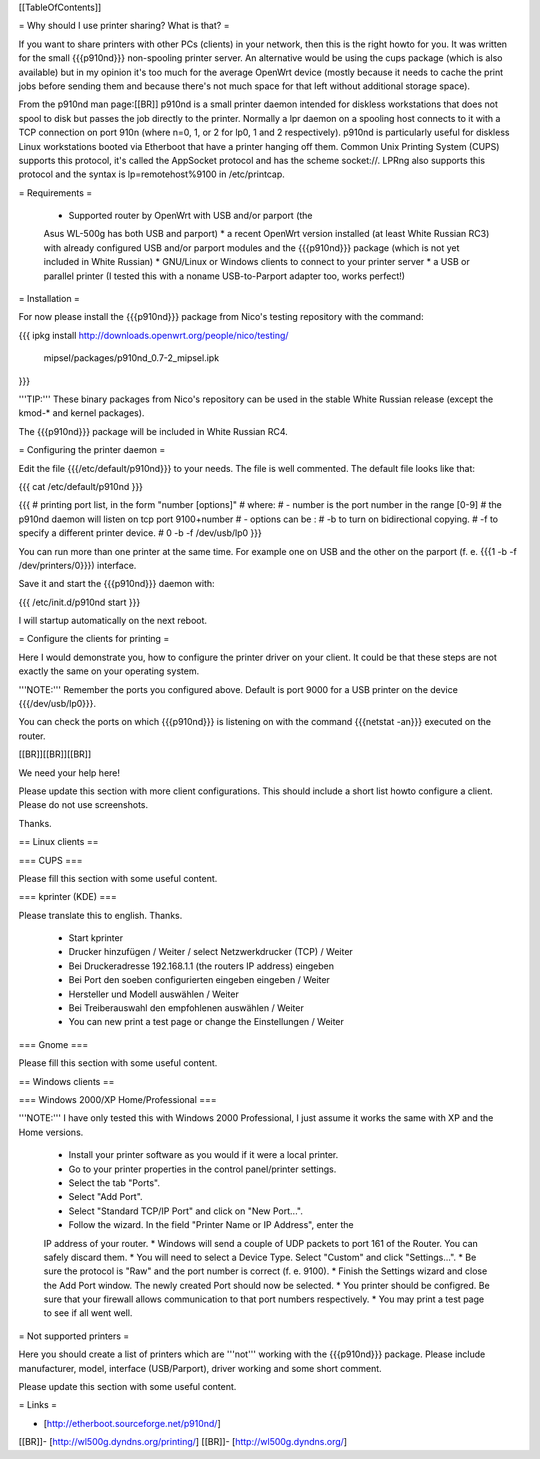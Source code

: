 [[TableOfContents]]


= Why should I use printer sharing? What is that? =

If you want to share printers with other PCs (clients) in your
network, then this is the right howto for you. It was written
for the small {{{p910nd}}} non-spooling printer server.
An alternative would be using the cups package (which is also available) but
in my opinion it's too much for the average OpenWrt device (mostly because
it needs to cache the print jobs before sending them and because there's
not much space for that left without additional storage space).

From the p910nd man page:[[BR]]
p910nd is a small printer daemon intended for diskless workstations
that does not spool to disk but passes the job directly to the
printer. Normally a lpr daemon on a spooling host connects to it with
a TCP connection on port 910n (where n=0, 1, or 2 for lp0, 1 and 2
respectively). p910nd is particularly useful for diskless Linux
workstations booted via Etherboot that have a printer hanging off
them. Common Unix Printing System (CUPS) supports this protocol, it's
called the AppSocket protocol and has the scheme socket://. LPRng also
supports this protocol and the syntax is lp=remotehost%9100
in /etc/printcap.


= Requirements =

   * Supported router by OpenWrt with USB and/or parport (the
   Asus WL-500g has both USB and parport)
   * a recent OpenWrt version installed (at least White Russian RC3)
   with already configured USB and/or parport modules and the
   {{{p910nd}}} package (which is not yet included in White Russian)
   * GNU/Linux or Windows clients to connect to your printer server
   * a USB or parallel printer (I tested this with a noname USB-to-Parport
   adapter too, works perfect!)


= Installation =

For now please install the {{{p910nd}}} package from Nico's testing
repository with the command:

{{{
ipkg install http://downloads.openwrt.org/people/nico/testing/ \
        mipsel/packages/p910nd_0.7-2_mipsel.ipk
}}}

'''TIP:''' These binary packages from Nico's repository can be used
in the stable White Russian release (except the kmod-* and kernel
packages).

The {{{p910nd}}} package will be included in White Russian RC4.


= Configuring the printer daemon =

Edit the file {{{/etc/default/p910nd}}} to your needs. The file is
well commented. The default file looks like that:

{{{
cat /etc/default/p910nd
}}}

{{{
# printing port list, in the form "number [options]"
# where:
#  - number is the port number in the range [0-9]
#    the p910nd daemon will listen on tcp port 9100+number
#  - options can be :
#    -b to turn on bidirectional copying.
#    -f to specify a different printer device.
#
0  -b -f /dev/usb/lp0
}}}

You can run more than one printer at the same time. For example
one on USB and the other on the parport (f. e. {{{1  -b -f /dev/printers/0}}})
interface.

Save it and start the {{{p910nd}}} daemon with:

{{{
/etc/init.d/p910nd start
}}}

I will startup automatically on the next reboot.


= Configure the clients for printing =

Here I would demonstrate you, how to configure the printer driver
on your client. It could be that these steps are not exactly the
same on your operating system.

'''NOTE:''' Remember the ports you configured above. Default is port
9000 for a USB printer on the device {{{/dev/usb/lp0}}}.

You can check the ports on which {{{p910nd}}} is listening on with
the command {{{netstat -an}}} executed on the router.

[[BR]][[BR]][[BR]]

We need your help here!

Please update this section with more client configurations. This
should include a short list howto configure a client. Please do not
use screenshots.

Thanks.


== Linux clients ==


=== CUPS ===

Please fill this section with some useful content.


=== kprinter (KDE) ===

Please translate this to english. Thanks.

 * Start kprinter
 * Drucker hinzufügen / Weiter / select Netzwerkdrucker (TCP) / Weiter
 * Bei Druckeradresse 192.168.1.1 (the routers IP address) eingeben
 * Bei Port den soeben configurierten eingeben eingeben / Weiter
 * Hersteller und Modell auswählen / Weiter
 * Bei Treiberauswahl den empfohlenen auswählen / Weiter
 * You can new print a test page or change the Einstellungen / Weiter


=== Gnome ===

Please fill this section with some useful content.


== Windows clients ==


=== Windows 2000/XP Home/Professional ===

'''NOTE:''' I have only tested this with Windows 2000 Professional, I just
assume it works the same with XP and the Home versions.

 * Install your printer software as you would if it were a local printer.
 * Go to your printer properties in the control panel/printer settings.
 * Select the tab "Ports".
 * Select "Add Port".
 * Select "Standard TCP/IP Port" and click on "New Port...".
 * Follow the wizard. In the field "Printer Name or IP Address", enter the
 IP address of your router.
 * Windows will send a couple of UDP packets to port 161 of the Router. You
 can safely discard them.
 * You will need to select a Device Type. Select "Custom" and click "Settings...".
 * Be sure the protocol is "Raw" and the port number is correct (f. e. 9100).
 * Finish the Settings wizard and close the Add Port window. The newly created Port
 should now be selected.
 * You printer should be configred. Be sure that your firewall allows communication
 to that port numbers respectively.
 * You may print a test page to see if all went well.


= Not supported printers =

Here you should create a list of printers which are '''not''' working
with the {{{p910nd}}} package. Please include manufacturer, model,
interface (USB/Parport), driver working  and some short comment.

Please update this section with some useful content.


= Links =

- [http://etherboot.sourceforge.net/p910nd/]
[[BR]]- [http://wl500g.dyndns.org/printing/]
[[BR]]- [http://wl500g.dyndns.org/]
